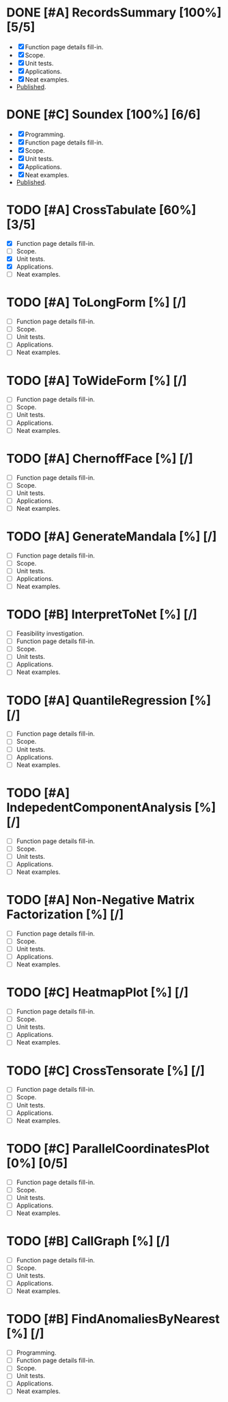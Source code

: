 
* DONE [#A] RecordsSummary [100%] [5/5]
- [X] Function page details fill-in.
- [X] Scope.
- [X] Unit tests.
- [X] Applications.
- [X] Neat examples.
- [[https://resources.wolframcloud.com/FunctionRepository/resources/RecordsSummary][Published]].
* DONE [#C] Soundex [100%] [6/6]
- [X] Programming.
- [X] Function page details fill-in.
- [X] Scope.
- [X] Unit tests.
- [X] Applications.
- [X] Neat examples.
- [[https://resources.wolframcloud.com/FunctionRepository/resources/Soundex][Published]].
* TODO [#A] CrossTabulate [60%] [3/5]
- [X] Function page details fill-in.
- [ ] Scope.
- [X] Unit tests.
- [X] Applications.
- [ ] Neat examples.
* TODO [#A] ToLongForm [%] [/]
- [ ] Function page details fill-in.
- [ ] Scope.
- [ ] Unit tests.
- [ ] Applications.
- [ ] Neat examples.
* TODO [#A] ToWideForm [%] [/]
- [ ] Function page details fill-in.
- [ ] Scope.
- [ ] Unit tests.
- [ ] Applications.
- [ ] Neat examples.
* TODO [#A] ChernoffFace [%] [/]
- [ ] Function page details fill-in.
- [ ] Scope.
- [ ] Unit tests.
- [ ] Applications.
- [ ] Neat examples.
* TODO [#A] GenerateMandala [%] [/]
- [ ] Function page details fill-in.
- [ ] Scope.
- [ ] Unit tests.
- [ ] Applications.
- [ ] Neat examples.
* TODO [#B] InterpretToNet [%] [/]
- [ ] Feasibility investigation.
- [ ] Function page details fill-in.
- [ ] Scope.
- [ ] Unit tests.
- [ ] Applications.
- [ ] Neat examples.
* TODO [#A] QuantileRegression [%] [/]
- [ ] Function page details fill-in.
- [ ] Scope.
- [ ] Unit tests.
- [ ] Applications.
- [ ] Neat examples.
* TODO [#A] IndepedentComponentAnalysis [%] [/]
- [ ] Function page details fill-in.
- [ ] Scope.
- [ ] Unit tests.
- [ ] Applications.
- [ ] Neat examples.
* TODO [#A] Non-Negative Matrix Factorization [%] [/]
- [ ] Function page details fill-in.
- [ ] Scope.
- [ ] Unit tests.
- [ ] Applications.
- [ ] Neat examples.
* TODO [#C] HeatmapPlot [%] [/]
- [ ] Function page details fill-in.
- [ ] Scope.
- [ ] Unit tests.
- [ ] Applications.
- [ ] Neat examples.
* TODO [#C] CrossTensorate [%] [/]
- [ ] Function page details fill-in.
- [ ] Scope.
- [ ] Unit tests.
- [ ] Applications.
- [ ] Neat examples.
* TODO [#C] ParallelCoordinatesPlot [0%] [0/5]
- [ ] Function page details fill-in.
- [ ] Scope.
- [ ] Unit tests.
- [ ] Applications.
- [ ] Neat examples.
* TODO [#B] CallGraph [%] [/]
- [ ] Function page details fill-in.
- [ ] Scope.
- [ ] Unit tests.
- [ ] Applications.
- [ ] Neat examples.
* TODO [#B] FindAnomaliesByNearest [%] [/]
- [ ] Programming.
- [ ] Function page details fill-in.
- [ ] Scope.
- [ ] Unit tests.
- [ ] Applications.
- [ ] Neat examples.
